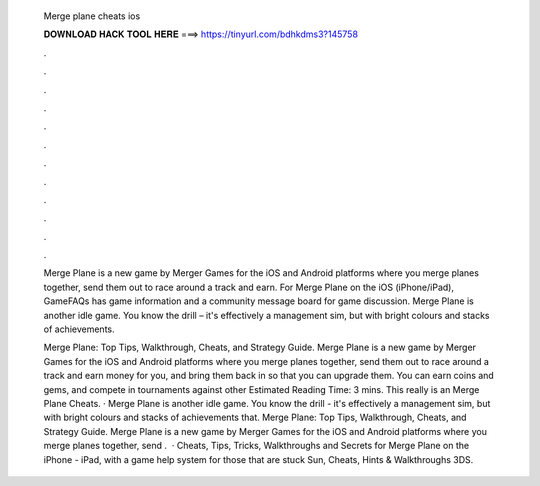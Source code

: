   Merge plane cheats ios
  
  
  
  𝐃𝐎𝐖𝐍𝐋𝐎𝐀𝐃 𝐇𝐀𝐂𝐊 𝐓𝐎𝐎𝐋 𝐇𝐄𝐑𝐄 ===> https://tinyurl.com/bdhkdms3?145758
  
  
  
  .
  
  
  
  .
  
  
  
  .
  
  
  
  .
  
  
  
  .
  
  
  
  .
  
  
  
  .
  
  
  
  .
  
  
  
  .
  
  
  
  .
  
  
  
  .
  
  
  
  .
  
  Merge Plane is a new game by Merger Games for the iOS and Android platforms where you merge planes together, send them out to race around a track and earn. For Merge Plane on the iOS (iPhone/iPad), GameFAQs has game information and a community message board for game discussion. Merge Plane is another idle game. You know the drill – it's effectively a management sim, but with bright colours and stacks of achievements.
  
  Merge Plane: Top Tips, Walkthrough, Cheats, and Strategy Guide. Merge Plane is a new game by Merger Games for the iOS and Android platforms where you merge planes together, send them out to race around a track and earn money for you, and bring them back in so that you can upgrade them. You can earn coins and gems, and compete in tournaments against other Estimated Reading Time: 3 mins. This really is an Merge Plane Cheats. · Merge Plane is another idle game. You know the drill - it's effectively a management sim, but with bright colours and stacks of achievements that. Merge Plane: Top Tips, Walkthrough, Cheats, and Strategy Guide. Merge Plane is a new game by Merger Games for the iOS and Android platforms where you merge planes together, send .  · Cheats, Tips, Tricks, Walkthroughs and Secrets for Merge Plane on the iPhone - iPad, with a game help system for those that are stuck Sun, Cheats, Hints & Walkthroughs 3DS.
